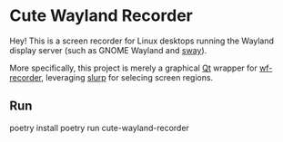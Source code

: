 * Cute Wayland Recorder

Hey! This is a screen recorder for Linux desktops running the Wayland display server (such as GNOME
Wayland and [[https://swaywm.org/][sway]]).

More specifically, this project is merely a graphical [[https://www.qt.io/][Qt]] wrapper for [[https://github.com/ammen99/wf-recorder][wf-recorder]], leveraging [[https://github.com/emersion/slurp][slurp]]
for selecing screen regions.

** Run
poetry install
poetry run cute-wayland-recorder
